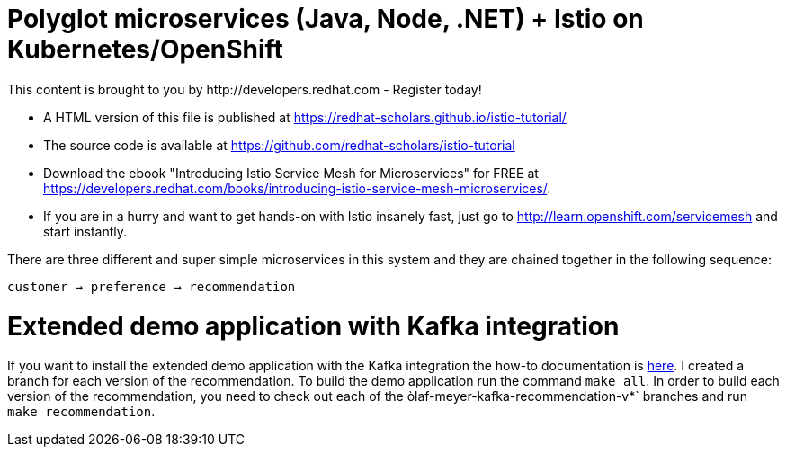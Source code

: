 = Polyglot microservices (Java, Node, .NET) + Istio on Kubernetes/OpenShift
This content is brought to you by http://developers.redhat.com - Register today!
:toc: macro
:toc-title: Table of Contents
:toclevels: 3
:icons: font
:data-uri:
:source-highlighter: highlightjs


- A HTML version of this file is published at https://redhat-scholars.github.io/istio-tutorial/

- The source code is available at https://github.com/redhat-scholars/istio-tutorial

- Download the ebook "Introducing Istio Service Mesh for Microservices" for FREE at https://developers.redhat.com/books/introducing-istio-service-mesh-microservices/.

- If you are in a hurry and want to get hands-on with Istio insanely fast, just go to http://learn.openshift.com/servicemesh[http://learn.openshift.com/servicemesh] and start instantly.



There are three different and super simple microservices in this system and they are chained together in the following sequence:

```
customer → preference → recommendation
```

= Extended demo application with Kafka integration

If you want to install the extended demo application with the Kafka integration the how-to documentation is link:README.md[here]. I created a branch for each version of the recommendation. To build the demo application run the command `make all`. In order to build each version of the recommendation, you need to check out each of the òlaf-meyer-kafka-recommendation-v*` branches and run `make recommendation`.